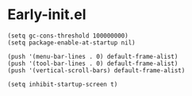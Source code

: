#+STARTUP: content
* Early-init.el

#+begin_src elisp :tangle ~/.emacs.d/early-init.el
(setq gc-cons-threshold 100000000)
(setq package-enable-at-startup nil)
#+end_src

#+begin_src elisp :tangle ~/.emacs.d/early-init.el
(push '(menu-bar-lines . 0) default-frame-alist)
(push '(tool-bar-lines . 0) default-frame-alist)
(push '(vertical-scroll-bars) default-frame-alist)
#+end_src

#+begin_src elisp :tangle ~/.emacs.d/early-init.el
(setq inhibit-startup-screen t)
#+end_src
